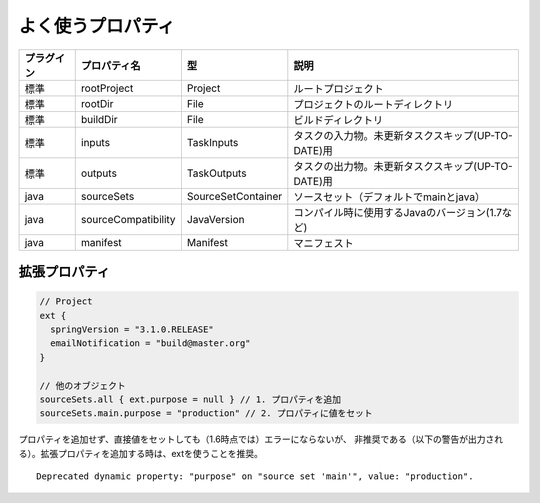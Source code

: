 よく使うプロパティ
=========================

.. csv-table::
   :header: "プラグイン", "プロパティ名", "型", "説明"
   :class: "table4"

   "標準", "rootProject", "Project", "ルートプロジェクト"
   "標準", "rootDir", "File", "プロジェクトのルートディレクトリ"
   "標準", "buildDir", "File", "ビルドディレクトリ"
   "標準", "inputs", "TaskInputs", "タスクの入力物。未更新タスクスキップ(UP-TO-DATE)用"
   "標準", "outputs", "TaskOutputs", "タスクの出力物。未更新タスクスキップ(UP-TO-DATE)用"
   "java", "sourceSets", "SourceSetContainer", "ソースセット（デフォルトでmainとjava）"
   "java", "sourceCompatibility", "JavaVersion", "コンパイル時に使用するJavaのバージョン(1.7など)"
   "java", "manifest", "Manifest", "マニフェスト"

拡張プロパティ
~~~~~~~~~~~~~~~~~~~~~~~~~~~~~~~

.. sourcecode:: groovy

   // Project
   ext {
     springVersion = "3.1.0.RELEASE"
     emailNotification = "build@master.org"
   }

   // 他のオブジェクト
   sourceSets.all { ext.purpose = null } // 1. プロパティを追加
   sourceSets.main.purpose = "production" // 2. プロパティに値をセット

プロパティを追加せず、直接値をセットしても（1.6時点では）エラーにならないが、
非推奨である（以下の警告が出力される）。拡張プロパティを追加する時は、extを使うことを推奨。

::

  Deprecated dynamic property: "purpose" on "source set 'main'", value: "production".
